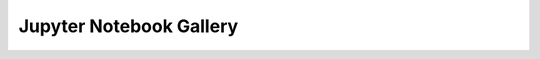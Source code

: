 Jupyter Notebook Gallery
========================

.. only:: latex or latexpdf or text

    The gallery is only available in the HTML version of the documentation.

.. only:: html

    Below are thumbnails with links to Jupyter Notebook examples
    for the IDAES Process Systems Engineering (IDAES-PSE) toolkit.
    This is complementary to the main documentation for the
    `IDAES-PSE project <https://idaes-pse.readthedocs.io/>`_.

    Tutorials
    ---------

    Module 0: Welcome (Short)
    ^^^^^^^^^^^^^^^^^^^^^^^^^

        .. image:: /_static/thumbs/tut_m0.png
            :target: tutorials/Module_0_Welcome/Module_0_Welcome_Short_Solution_doc.html
            :width: 300px

    Tutorial introduction and welcome, short solution version.

    Module 0: Welcome (Full)
    ^^^^^^^^^^^^^^^^^^^^^^^^

        .. image:: /_static/thumbs/tut_m0.png
            :target: tutorials/Module_0_Welcome/Module_0_Welcome_Solution_doc.html
            :width: 300px

    Tutorial introduction and welcome, full solution version.

    Module 1: Flash unit
    ^^^^^^^^^^^^^^^^^^^^

        .. image:: /_static/thumbs/tut_m1.png
            :target: tutorials/Module_1__Flash_Unit/Module_1_Flash_Unit_Solution_doc.html
            :height: 200px

    A flowsheet with a flash
    tank that performs separation of Benzene and Toluene.

    Module 2: Hydrodealkylation
    ^^^^^^^^^^^^^^^^^^^^^^^^^^^

        .. image:: /_static/thumbs/tut_m2.png
            :target: tutorials/Module_2_Flowsheet/Module_2_Flowsheet_Solution_doc.html
            :width: 400px

    Toluene reacted with Hydrogen gas, based on the 1967 AIChE Student Contest problem.


    Module 3: Custom Unit Model
    ^^^^^^^^^^^^^^^^^^^^^^^^^^^

        .. image:: /_static/thumbs/tut_m3.png
            :target: tutorials/Module_3_Custom_Unit_Model/Module_3_Custom_Unit_Model_doc.html
            :width: 200px

        Create a custom "unit model" for a heater.

    Surrogate modeling
    ------------------

    ALAMO Six-hump Camel
    ^^^^^^^^^^^^^^^^^^^^

        .. image:: /_static/thumbs/ala_six.png
            :target: surrogate/alamo_python/index.html
            :width: 200px

    ALAMO surrogate model of the "six hump camel" function.

    Property packages
    -----------------

    DMF Properties Flowsheet
    ^^^^^^^^^^^^^^^^^^^^^^^^

        .. image:: /_static/thumbs/prp_m2dmf.png
            :target: properties/Workshop_DMF/index.html
            :width: 400px

        Tutorial module 2 (Hydroealkalyation) using the DMF for material properties.

